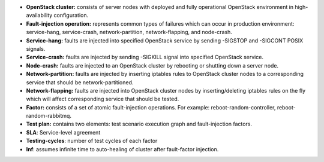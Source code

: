 - **OpenStack cluster:** consists of server nodes with deployed and fully
  operational OpenStack environment in high-availability configuration.

- **Fault-injection operation:** represents common types of failures which can
  occur in production environment: service-hang, service-crash,
  network-partition, network-flapping, and node-crash.

- **Service-hang:** faults are injected into specified OpenStack service by
  sending -SIGSTOP and -SIGCONT POSIX signals.

- **Service-crash:** faults are injected by sending -SIGKILL signal into
  specified OpenStack service.

- **Node-crash:** faults are injected to an OpenStack cluster by rebooting
  or shutting down a server node.

- **Network-partition:** faults are injected by inserting iptables rules to
  OpenStack cluster nodes to a corresponding service that should be
  network-partitioned.

- **Network-flapping:** faults are injected into OpenStack cluster nodes by
  inserting/deleting iptables rules on the fly which will affect
  corresponding service that should be tested.

- **Factor:** consists of a set of atomic fault-injection operations. For
  example: reboot-random-controller, reboot-random-rabbitmq.

- **Test plan:** contains two elements: test scenario
  execution graph and fault-injection factors.

- **SLA**: Service-level agreement

- **Testing-cycles**: number of test cycles of each factor

- **Inf**: assumes infinite time to auto-healing of cluster
  after fault-factor injection.
